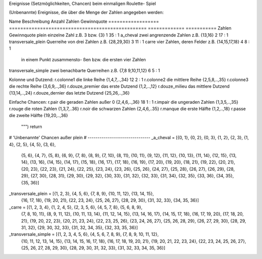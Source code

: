 .. _roulette_chancen

Ereignisse (Setzmöglichkeiten, Chancen) beim einmaligen Roulette-
Spiel

(Unbenannte) Ereignisse, die über die Menge der Zahlen angegeben 
werden:
                                               
Name                Beschreibung                                      Anzahl Zahlen Gewinnquote                                                                          
==================  ================================================= ============= ===========                                                    Zahlen      Gewinnquote         
plein               einzelne Zahl               z.B. 3 bzw. {3}         1           35 : 1
a_cheval            zwei angrenzende Zahlen     z.B. {13,16}            2           17 : 1
transversale_plein  Querreihe von drei Zahlen   z.B. {28,29,30}         3           11 : 1
carre               vier Zahlen, deren Felder   z.B. {14,15,17,18}      4            8 : 1
                    in einem Punkt zusammensto-  
                    ßen bzw. die ersten vier 
                    Zahlen 			
transversale_simple zwei benachbarte Querreihen z.B. {7,8 9,10,11,12}   6            5 : 1

Kolonne und Dutzend:
r.colonne1          die linke Reihe             {1,4,7,..,34}          12    2 : 1
r.colonne2          die mittlere Reihe          {2,5,8,..,35} 			 
r.colonne3          die rechte Reihe            {3,6,9,..,36}			
r.douze_premier     das erste Dutzend           {1,2,..,12}			 
r.douze_milieu      das mittlere Dutzend        {13,14,..,24}			
r.douze_dernier     das letzte Dutzend          {25,26,..,36}
			 
Einfache Chancen:
r.pair              die geraden Zahlen außer 0  {2,4,6,..,36}          18    1 : 1
r.impair            die ungeraden Zahlen        {1,3,5,..,35}			
r.rouge             die roten Zahlen            {1,3,7,..36}			
r.noir              die schwarzen Zahlen        {2,4,6,..35}			
r.manque            die erste Hälfte            {1,2,..,18}			
r.passe             die zweite Hälfte           {19,20,..,36}			
	""")
        return 

		
		
# 'Unbenannte' Chancen außer plein		
# --------------------------------		
_a_cheval = [{0, 1}, {0, 2}, {0, 3}, {1, 2}, {2, 3}, {1, 4}, {2, 5}, {4, 5}, {3, 6}, \
                  {5, 6}, {4, 7}, {5, 8}, {6, 9}, {7, 8}, {8, 9}, {7, 10}, {8, 11}, {10, 11}, \
                  {9, 12}, {11, 12}, {10, 13}, {11, 14}, {12, 15}, {13, 14}, {13, 16}, \
                  {14, 15}, {14, 17}, {15, 18}, {16, 17}, {17, 18}, {16, 19}, {17, 20}, \
                  {19, 20}, {18, 21}, {19, 22}, {20, 21}, {20, 23}, {22, 23}, {21, 24}, \
                  {22, 25}, {23, 24}, {23, 26}, {25, 26}, {24, 27}, {25, 28}, {26, 27}, \
                  {26, 29}, {28, 29}, {27, 30}, {28, 31}, {29, 30}, {29, 32}, {30, 33}, \
                  {31, 32}, {32, 33}, {31, 34}, {32, 35}, {33, 36}, {34, 35}, {35, 36}]		
_transversale_plein = [{1, 2, 3}, {4, 5, 6}, {7, 8, 9}, {10, 11, 12}, {13, 14, 15}, \
                  {16, 17, 18}, {19, 20, 21}, {22, 23, 24}, {25, 26, 27}, {28, 29, 30}, \
                  {31, 32, 33}, {34, 35, 36}]	
_carre = [{1, 2, 3, 4}, {1, 2, 4, 5}, {2, 3, 5, 6}, {4, 5, 7, 8}, {5, 6, 8, 9}, \
                  {7, 8, 10, 11}, {8, 9, 11, 12}, {10, 11, 13, 14}, {11, 12, 14, 15}, \
                  {13, 14, 16, 17}, {14, 15, 17, 18}, {16, 17, 19, 20}, {17, 18, 20, 21}, 
                  {19, 20, 22, 23}, {20, 21, 23, 24}, {22, 23, 25, 26}, {23, 24, 26, 27}, \
                  {25, 26, 28, 29}, {26, 27, 29, 30}, {28, 29, 31, 32}, {29, 30, 32, 33}, \
                  {31, 32, 34, 35}, {32, 33, 35, 36}]				  
_transversale_simple = [{1, 2, 3, 4, 5, 6}, {4, 5, 6, 7, 8, 9}, {7, 8, 9, 10, 11, 12}, \
                  {10, 11, 12, 13, 14, 15}, {13, 14, 15, 16, 17, 18}, {16, 17, 18, 19, 20, 21}, \
                  {19, 20, 21, 22, 23, 24}, {22, 23, 24, 25, 26, 27}, {25, 26, 27, 28, 29, 30}, \
                  {28, 29, 30, 31, 32, 33}, {31, 32, 33, 34, 35, 36}]				  
		
	
